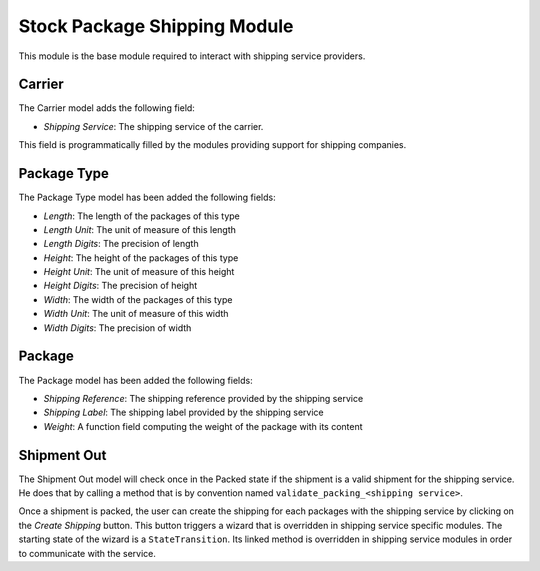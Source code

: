 .. _modules-stock-package-shipping:

Stock Package Shipping Module
#############################

This module is the base module required to interact with shipping service
providers.

Carrier
*******

The Carrier model adds the following field:

- *Shipping Service*: The shipping service of the carrier.

This field is programmatically filled by the modules providing support for
shipping companies.

Package Type
************

The Package Type model has been added the following fields:

- *Length*: The length of the packages of this type
- *Length Unit*: The unit of measure of this length
- *Length Digits*: The precision of length
- *Height*: The height of the packages of this type
- *Height Unit*: The unit of measure of this height
- *Height Digits*: The precision of height
- *Width*: The width of the packages of this type
- *Width Unit*: The unit of measure of this width
- *Width Digits*: The precision of width

Package
*******

The Package model has been added the following fields:

- *Shipping Reference*: The shipping reference provided by the shipping service
- *Shipping Label*: The shipping label provided by the shipping service
- *Weight*: A function field computing the weight of the package with its
  content

Shipment Out
************

The Shipment Out model will check once in the Packed state if the shipment is a
valid shipment for the shipping service. He does that by calling a method that
is by convention named ``validate_packing_<shipping service>``.

Once a shipment is packed, the user can create the shipping for each packages
with the shipping service by clicking on the *Create Shipping* button. This
button triggers a wizard that is overridden in shipping service specific
modules. The starting state of the wizard is a ``StateTransition``. Its linked
method is overridden in shipping service modules in order to communicate with
the service.
